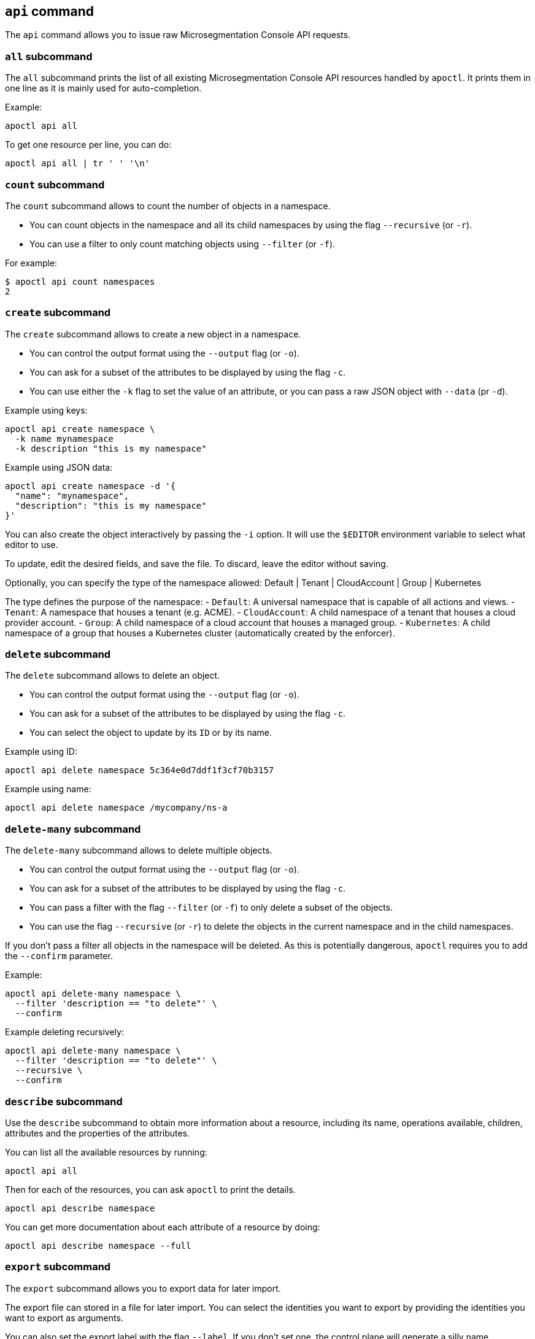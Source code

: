 == `+api+` command

The `+api+` command allows you to issue raw Microsegmentation Console API requests.

=== `+all+` subcommand

The `+all+` subcommand prints the list of all existing Microsegmentation Console API resources
handled by `+apoctl+`.
It prints them in one line as it is mainly used for auto-completion.

Example:

 apoctl api all

To get one resource per line, you can do:

 apoctl api all | tr ' ' '\n'

=== `+count+` subcommand

The `+count+` subcommand allows to count the number of objects in a namespace.

* You can count objects in the namespace and all its child namespaces by using the flag `+--recursive+` (or `+-r+`).
* You can use a filter to only count matching objects using `+--filter+` (or `+-f+`).

For example:

 $ apoctl api count namespaces
 2

=== `+create+` subcommand

The `+create+` subcommand allows to create a new object in a namespace.

* You can control the output format using the `+--output+` flag (or `+-o+`).
* You can ask for a subset of the attributes to be displayed by using the flag `+-c+`.
* You can use either the `+-k+` flag to set the value of an attribute, or you can pass a raw JSON object with `+--data+` (pr `+-d+`).

Example using keys:

 apoctl api create namespace \
   -k name mynamespace
   -k description "this is my namespace"

Example using JSON data:

 apoctl api create namespace -d '{
   "name": "mynamespace",
   "description": "this is my namespace"
 }'

You can also create the object interactively by passing the `+-i+` option.
It will use the `+$EDITOR+` environment variable to select what editor to use.

To update, edit the desired fields, and save the file.
To discard, leave the editor without saving.

Optionally, you can specify the type of the namespace
  allowed:    Default | Tenant | CloudAccount | Group | Kubernetes

The type defines the purpose of the namespace: - `Default`: A universal
namespace that is capable of all actions and views. - `Tenant`: A namespace that
houses a tenant (e.g. ACME). - `CloudAccount`: A child namespace of a tenant
that houses a cloud provider account. - `Group`: A child namespace of a cloud
account that houses a managed group. - `Kubernetes`: A child namespace of a
group that houses a Kubernetes cluster (automatically created by the enforcer).


=== `+delete+` subcommand

The `+delete+` subcommand allows to delete an object.

* You can control the output format using the `+--output+` flag (or `+-o+`).
* You can ask for a subset of the attributes to be displayed by using the flag `+-c+`.
* You can select the object to update by its `+ID+` or by its name.

Example using ID:

 apoctl api delete namespace 5c364e0d7ddf1f3cf70b3157

Example using name:

 apoctl api delete namespace /mycompany/ns-a

=== `+delete-many+` subcommand

The `+delete-many+` subcommand allows to delete multiple objects.

* You can control the output format using the `+--output+` flag (or `+-o+`).
* You can ask for a subset of the attributes to be displayed by using the flag `+-c+`.
* You can pass a filter with the flag `+--filter+` (or `+-f+`) to only delete a subset of the objects.
* You can use the flag `+--recursive+` (or `+-r+`) to delete the objects in the current namespace and in the child namespaces.

If you don't pass a filter all objects in the namespace will be deleted.
As this is potentially dangerous, `+apoctl+` requires you to add the `+--confirm+` parameter.

Example:

 apoctl api delete-many namespace \
   --filter 'description == "to delete"' \
   --confirm

Example deleting recursively:

 apoctl api delete-many namespace \
   --filter 'description == "to delete"' \
   --recursive \
   --confirm

=== `+describe+` subcommand

Use the `+describe+` subcommand to obtain more information about a resource, including its name, operations available, children, attributes and the properties of the attributes.

You can list all the available resources by running:

 apoctl api all

Then for each of the resources, you can ask `+apoctl+` to print the details.

 apoctl api describe namespace

You can get more documentation about each attribute of a resource by doing:

 apoctl api describe namespace --full

=== `+export+` subcommand

The `+export+` subcommand allows you to export data for later import.

The export file can stored in a file for later import.
You can select the identities you want to export by providing the
identities you want to export as arguments.

You can also set the export label with the flag `+--label+`.
If you don't set one, the control plane will generate a silly name
automatically.

You can use the parameter `+--filter+` to pass a filter expression.
If you do so, only the objects matching this filter will be exported.

Finally, if you pass `+--base /path/to/previous/export+`, the new exported
data will be added to the content of the base file.
Note that if you export twice the same object, you will have it twice in
the resulting export data.

Example:

 apoctl api export netpol extnet --label "my-import" > ./myimport.yaml
 apoctl api export automation --base ./myimport.yaml --filter 'associatedTags contains color=blue'

To get more information on how to reimport type `+apoctl api import -h+`.

=== `+get+` subcommand

The `+get+` subcommand allows to retrieve an existing object from a namespace.

* You can control the output format using the `+--output+` flag (or `+-o+`).
* You can ask for a subset of the attributes to be displayed by using the flag `+-c+`.
* You can retrieve the object by giving its `+ID+` or its name.
* You can use the flag `+--recursive+` to find the object in the current namespace or in the child namespaces.

Example using ID:

 $ apoctl api get namespace 5c364e0d7ddf1f3cf70b3157 -c name
 {
     "name": "/mycompany/ns-a"
 }

Example using name:

 $ apoctl api get namespace /mycompany/ns-a -c ID
 {
     "ID": "5c364e0d7ddf1f3cf70b3157"
 }

If the name matches multiple objects, `+apoctl+` will return an error.

=== `+import+` subcommand

The `+import+` subcommand allows you to import object from a file
exported using the `+export+` subcommand.

To import from a file:

 apoctl api import -f ./myimport.yaml -n /dest/ns

You can also import data by reading from `+stdin+`:

 cat ./myimport.yaml | apoctl api import -f - -n /dest/ns

It is also possible to import from a remote file:

 apoctl api import --url https://myserver/myimport.yaml

You can always override the `+label+` declared in the file by using the
flag `+--label+`.

You can delete the data previously imported by using the `+--delete+` flag:

 apoctl api import --file ./myimport.yaml --delete

==== Templating

The `+import+` command supports templating. You can create generic import files
for a generic task, and configure various parts during the import procedure.

The template is using the `+gotemplate+` syntax (https://golang.org/pkg/text/template/).

There are two kind of templated values:

* `+.Values.X+`: configurable during import with the flag `+--set X=Y+`
* `+.Aporeto.X+`: computed by `+apoctl+`:
 ** `+.Aporeto.API+`: The target API URL
 ** `+.Aporeto.Namespace+`: The target namespace `+apoctl+` is pointing to

`+apoctl+` uses the Sprig library.
All the Sprig functions are available.
You can see the full list of functions at http://masterminds.github.io/sprig/.

==== Example

If we assume we have an import file looking like:

 APIVersion: 1
 label: allow-dns
 data:
   externalnetworks:
   - name: DNS
     associatedTags:
     - "ext:net=dns"
     entries:
     - 0.0.0.0/0
     servicePorts:
     - "udp/53"
   networkaccesspolicies:
   - name: allow-dns
     action: Allow
     propagate: {{ default .Values.propagate false }}
     subject:
     - - $identity=processingunit
       - $namespace={{ .Aporeto.Namespace }}
     object:
     - - "ext:net=dns"

You can render a template without importing it in by using the flag `+--render+`.

For instance, running on this file:

[,console]
----
$ apoctl api import --file my-import.yaml --render \
  -n /my/namespace \
  --set propagate=true

APIVersion: 1
label: allow-dns
data:
  externalnetworks:
  - name: DNS
    associatedTags:
    - "ext:net=dns"
    entries:
    - 0.0.0.0/0
    servicePorts:
    - "udp/53"
  networkaccesspolicies:
  - name: allow-dns
    action: Allow
    propagate: true
    subject:
    - - $identity=processingunit
      - $namespace=/my/namespace
    object:
    - - "ext:net=dns"
----

==== Using a values file

Instead of using `+--set+`, you can write a file setting the values then use this file to
populate the template values.

For instance you can write the file `+values.yaml+` containing:

 propagate: true

Then run:

 apoctl api import --file my-import.yaml --render --values ./values.yaml

This is strictly equivalent to the previous example.

==== Converting an import file to Kubernetes CRD

This is only useful if you use `+aporeto-operator+`.
You can convert an existing import file to the Kubernetes CRD managed by `+aporeto-operator+`
with the flag `+--to-k8s-crd+`.

For example:

 $ apoctl api import --file my-import.yaml --to-k8s-crd
 apiVersion: api.aporeto.io/v1beta1
 kind: ExternalNetwork
 metadata:
   name: DNS
 spec:
   associatedTags:
   - ext:net=dns
   entries:
   - 0.0.0.0/0
   servicePorts:
   - "udp/53"
 ---
 apiVersion: api.aporeto.io/v1beta1
 kind: NetworkAccessPolicy
 metadata:
   name: allow-dns
 spec:
   action: Allow
   object:
   - - ext:net=dns
   propagate: true
   subject:
   - - $identity=processingunit
     - $namespace=/my/namespace

You can use this command to directly import the file into Kubernetes with the command:

 apoctl api import --file my-import.yaml --to-k8s-crd | kubectl apply -f -

=== `+info+` subcommand

The `+info+` subcommand prints the actual Microsegmentation Console API configuration `+apoctl+` is pointing to.
This command is useful to verify exactly where the subsequent commands will issued to avoid any mistakes.

It prints:

* The current API URL
* The current namespace
* The eventual currently used appcred path

The printed data can also be used to create a configuration profile:

 apoctl api info > ~/.apoctl/my-profile.yaml

=== `+list+` subcommand

The `+list+` subcommand allows to list all the objects in a namespace.

* You can control the output format using the `+--output+` flag (or `+-o+`).
* You can ask for a subset of the attributes to be displayed by using the flag `+-c+`.
* You can list all objects in the namespace and all its child namespaces by using the flag `+--recursive+` (or `+-r+`).

For example:

 $ apoctl api list namespaces -n /mycompany -c ID -c name -c namespace
 [
   {
     "ID": "5c364e0d7ddf1f3cf70b3157",
     "name": "/mycompany/ns-a",
     "namespace": "/mycompany",
   },
   {
     "ID": "5b490ecc7ddf1f2a37742285",
     "name": "/mycompany/ns-b",
     "namespace": "/mycompany",
   }
 ]

To get the data formatted as YAML:

 $ apoctl api list namespaces -n /mycompany -o yaml -c ID -c name -c namespace
 - ID: 5c364e0d7ddf1f3cf70b3157
   name: /mycompany/ns-a
   namespace: /mycompany"
 - ID: 5b490ecc7ddf1f2a37742285
   name: /mycompany/ns-b
   namespace: /mycompany"

To get the data formatted in a table:

[,console]
----
$ apoctl api list namespaces -n /mycompany -o table -c ID -c name -c namespace

            ID            |      name       | namespace
+--------------------------+-----------------+-----------+
  5c364e0d7ddf1f3cf70b3157 | /mycompany/ns-b | /mycompany
  5b490ecc7ddf1f2a37742285 | /mycompany/ns-a | /mycompany
----

You can pass a filter to search for something in particular using the `+--filter+` flag or `+-f+` shorthand.

 apoctl api list namespaces --filter 'name == /mycompany/ns-a or name == /mycompany/ns-b'

=== `+listen+` subcommand

Use the `+listen+` subcommand to start a listening daemon.
The daemon connects to the Microsegmentation Console event channel and
prints the events.

To listen to events on the current namespace:

 apoctl api listen

To listen to events on the current namespace recursively:

 apoctl api listen -r

To only listen to events for a particular resource:

 apoctl api listen --identity processingunit

If the connection gets interrupted, `+apoctl+` will print an error and
try to reconnect until the command is interrupted.

Note that any events that occurred while disconnected will not be
recovered.

=== `+search+` subcommand

The `+search+` subcommand performs a full text search on your namespaces.

* You can control the output format using the `+--output+` flag (or `+-o+`).
* You can ask for a subset of the attributes to be displayed by using the flag `+-c+`.
* You can list all objects in the namespace and all its child namespaces by using the flag `+--recursive+` (or `+-r+`).

For instance:

 apoctl api search mythings
 apoctl api search "+identity:enforcer data.type:docker" -r -c name

You can find more information about the query language at http://blevesearch.com/docs/Query-String-Query/.

=== `+stub+` subcommand

The `+stub+` subcommand prints a YAML or JSON skeleton of the attributes of an API resource.

For instance:

 $ apoctl api stub extnet
 annotations: {}
 associatedTags: []
 description: ""
 entries: null
 metadata: []
 name: ""
 servicePorts:
 - "tcp/1:65535"
 protected: false

You can also set a different level of indentation with the flag `+--indent+`.

=== `+update+` subcommand

The `+update+` subcommand allows to update an existing object from a namespace.

* You can control the output format using the `+--output+` flag (or `+-o+`).
* You can ask for a subset of the attributes to be displayed by using the flag `+-c+`.
* You can use the flag `+--recursive+` to find the object in the current namespace or in the child namespaces.
* You can select the object to update by its `+ID+` or by its name.
* You can use the `+-k+` flags to send individual keys or `+-d+` to send JSON data.

Example using ID:

 apoctl api update namespace 5c364e0d7ddf1f3cf70b3157 \
   -k description "new description"

Example using name:

 apoctl api update namespace /mycompany/ns-a -d '{
     "description": "new description"
 }'

You can also edit the object interactively by passing the `+-i+` option.
It will use the `+$EDITOR+` environment variable to select what editor to use.

To update, edit the desired fields, and save the file.
To discard, leave the editor without saving.

